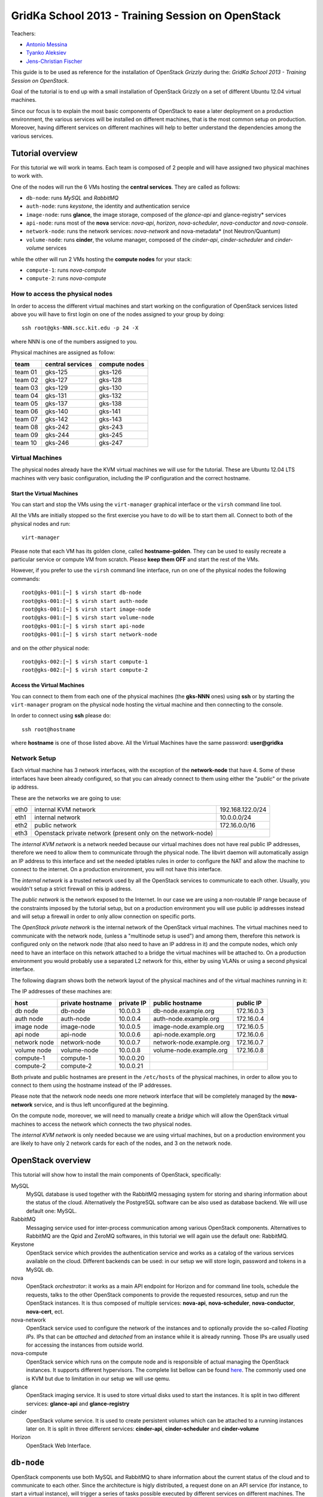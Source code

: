 GridKa School 2013 - Training Session on OpenStack
==================================================

Teachers:

* `Antonio Messina <antonio.s.messina@gmail.com>`_
* `Tyanko Aleksiev <tyanko.alexiev@gmail.com>`_
* `Jens-Christian Fischer <jens-christian.fischer@switch.ch>`_

This guide is to be used as reference for the installation of
OpenStack `Grizzly` during the: `GridKa School 2013 - Training Session
on OpenStack`.

Goal of the tutorial is to end up with a small installation of
OpenStack Grizzly on a set of different Ubuntu 12.04 virtual
machines.

Since our focus is to explain the most basic components of OpenStack
to ease a later deployment on a production environment, the various
services will be installed on different machines, that is the most
common setup on production. Moreover, having different services on
different machines will help to better understand the dependencies
among the various services.

Tutorial overview
-----------------

For this tutorial we will work in teams. Each team is composed of 2
people and will have assigned two physical machines to work with.

One of the nodes will run the 6 VMs hosting the **central services**. 
They are called as follows:

* ``db-node``:  runs *MySQL* and *RabbitMQ*

* ``auth-node``: runs *keystone*, the identity and authentication
  service

* ``image-node``: runs **glance**, the image storage, composed of the
  *glance-api* and glance-registry* services

* ``api-node``: runs most of the **nova** service: *nova-api*,
  *horizon*, *nova-scheduler*, *nova-conductor* and *nova-console*.

* ``network-node``: runs the network services:
  *nova-network* and nova-metadata* (not Neutron/Quantum)

* ``volume-node``: runs **cinder**, the volume manager, composed of
  the *cinder-api*, *cinder-scheduler* and *cinder-volume* services

while the other will run 2 VMs hosting the **compute nodes** for your
stack:

* ``compute-1``: runs *nova-compute*
* ``compute-2``: runs *nova-compute*

How to access the physical nodes
++++++++++++++++++++++++++++++++

In order to access the different virtual machines and start working on
the configuration of OpenStack services listed above you will have to
first login on one of the nodes assigned to your group by doing::

        ssh root@gks-NNN.scc.kit.edu -p 24 -X

where NNN is one of the numbers assigned to you.

Physical machines are assigned as follow:

+---------+------------------+---------------+
| team    | central services | compute nodes |
+=========+==================+===============+
| team 01 | gks-125          | gks-126       |
+---------+------------------+---------------+
| team 02 | gks-127          | gks-128       |
+---------+------------------+---------------+
| team 03 | gks-129          | gks-130       |
+---------+------------------+---------------+
| team 04 | gks-131          | gks-132       |
+---------+------------------+---------------+
| team 05 | gks-137          | gks-138       |
+---------+------------------+---------------+
| team 06 | gks-140          | gks-141       |
+---------+------------------+---------------+
| team 07 | gks-142          | gks-143       |
+---------+------------------+---------------+
| team 08 | gks-242          | gks-243       |
+---------+------------------+---------------+
| team 09 | gks-244          | gks-245       |
+---------+------------------+---------------+
| team 10 | gks-246          | gks-247       |
+---------+------------------+---------------+


Virtual Machines
++++++++++++++++

The physical nodes already have the KVM virtual machines we will use
for the tutorial. These are Ubuntu 12.04 LTS machines with very basic
configuration, including the IP configuration and the correct hostname.

Start the Virtual Machines
~~~~~~~~~~~~~~~~~~~~~~~~~~

You can start and stop the VMs using the ``virt-manager`` graphical
interface or the ``virsh`` command line tool.

All the VMs are initially stopped so the first exercise
you have to do will be to start them all. Connect to both
of the physical nodes and run::

    virt-manager

Please note that each VM has its golden clone, called  **hostname-golden**. 
They can be used to easily recreate a particular service or compute VM
from scratch. Please **keep them OFF** and start the rest of the VMs. 

However, if you prefer to use the ``virsh`` command line interface,
run on one of the physical nodes the following commands::

    root@gks-001:[~] $ virsh start db-node
    root@gks-001:[~] $ virsh start auth-node
    root@gks-001:[~] $ virsh start image-node
    root@gks-001:[~] $ virsh start volume-node
    root@gks-001:[~] $ virsh start api-node
    root@gks-001:[~] $ virsh start network-node

and on the *other* physical node::

    root@gks-002:[~] $ virsh start compute-1
    root@gks-002:[~] $ virsh start compute-2

Access the Virtual Machines
~~~~~~~~~~~~~~~~~~~~~~~~~~~

You can connect to them from each one of the physical machines (the
**gks-NNN** ones) using **ssh** or by starting the ``virt-manager``
program on the physical node hosting the virtual machine and then
connecting to the console.

In order to connect using **ssh** please do::

     ssh root@hostname 

where **hostname** is one of those listed above. All the Virtual
Machines have the same password: **user@gridka**

Network Setup
+++++++++++++

Each virtual machine has 3 network interfaces, with the exception of the
**network-node** that have 4. Some of these interfaces have been already
configured, so that you can already connect to them using either the
"*public*" or the private ip address.

These are the networks we are going to use:

+------+-----------------------+------------------+
| eth0 | internal KVM network  | 192.168.122.0/24 |
+------+-----------------------+------------------+
| eth1 | internal network      | 10.0.0.0/24      |
+------+-----------------------+------------------+
| eth2 | public network        | 172.16.0.0/16    |
+------+-----------------------+------------------+
| eth3 | Openstack private     |                  |
|      | network (present only |                  |
|      | on the network-node)  |                  |
+------+-----------------------+------------------+

The *internal KVM network* is a network needed because our virtual
machines does not have real public IP addresses, therefore we need to
allow them to communicate through the physical node. The libvirt
daemon will automatically assign an IP address to this interface and
set the needed iptables rules in order to configure the NAT and allow
the machine to connect to the internet. On a production environment,
you will not have this interface.

The *internal network* is a trusted network used by all the OpenStack
services to communicate to each other. Usually, you wouldn't setup a
strict firewall on this ip address.

The *public network* is the network exposed to the Internet. In our
case we are using a non-routable IP range because of the constraints
imposed by the tutorial setup, but on a production environment you
will use public ip addresses instead and will setup a firewall in
order to only allow connection on specific ports.

The *OpenStack private network* is the internal network of the
OpenStack virtual machines. The virtual machines need to communicate
with the network node, (unless a "multinode setup is used") and among
them, therefore this network is configured only on the network node
(that also need to have an IP address in it) and the compute nodes,
which only need to have an interface on this network attached to a
bridge the virtual machines will be attached to. On a production
environment you would probably use a separated L2 network for this,
either by using VLANs or using a second physical interface.

The following diagram shows both the network layout of the physical
machines and of the virtual machines running in it:

.. image:: ../images/network_diagram.png

The IP addresses of these machines are:

+--------------+--------------+-----------+--------------------------+------------+
| host         | private      | private   | public hostname          | public     |
|              | hostname     | IP        |                          | IP         |
+==============+==============+===========+==========================+============+
| db node      | db-node      | 10.0.0.3  | db-node.example.org      | 172.16.0.3 |
+--------------+--------------+-----------+--------------------------+------------+
| auth node    | auth-node    | 10.0.0.4  | auth-node.example.org    | 172.16.0.4 |
+--------------+--------------+-----------+--------------------------+------------+
| image node   | image-node   | 10.0.0.5  | image-node.example.org   | 172.16.0.5 |
+--------------+--------------+-----------+--------------------------+------------+
| api node     | api-node     | 10.0.0.6  | api-node.example.org     | 172.16.0.6 |
+--------------+--------------+-----------+--------------------------+------------+
| network node | network-node | 10.0.0.7  | network-node.example.org | 172.16.0.7 |
+--------------+--------------+-----------+--------------------------+------------+
| volume node  | volume-node  | 10.0.0.8  | volume-node.example.org  | 172.16.0.8 |
+--------------+--------------+-----------+--------------------------+------------+
| compute-1    | compute-1    | 10.0.0.20 |                          |            |
+--------------+--------------+-----------+--------------------------+------------+
| compute-2    | compute-2    | 10.0.0.21 |                          |            |
+--------------+--------------+-----------+--------------------------+------------+

Both private and public hostnames are present in the ``/etc/hosts`` of
the physical machines, in order to allow you to connect to them using
the hostname instead of the IP addresses.

Please note that the network node needs one more network interface
that will be completely managed by the **nova-network** service, and
is thus left unconfigured at the beginning.

On the compute node, moreover, we will need to manually create a
*bridge* which will allow the OpenStack virtual machines to access the
network which connects the two physical nodes.

The *internal KVM network* is only needed because we are using virtual
machines, but on a production environment you are likely to have only
2 network cards for each of the nodes, and 3 on the network node.


..
   Installation:
   -------------

   We will install the following services in sequence, on different
   virtual machines.

   * ``all nodes installation``: Common tasks for all the nodes
   * ``db-node``: MySQL + RabbitMQ,
   * ``auth-node``: keystone,
   * ``image-node``: glance,
   * ``api-node``: nova-api, nova-scheduler,
   * ``network-node``: nova-network,
   * ``volume-node``: cinder,
   * ``compute-1``: nova-compute,
   * ``compute-2``: nova-compute,



OpenStack overview
------------------

This tutorial will show how to install the main components of
OpenStack, specifically:

.. image:: ../images/openstack-conceptual-arch.small.png


MySQL
    MySQL database is used together with the RabbitMQ messaging system
    for storing and sharing information about the status of the
    cloud. Alternatively the PostgreSQL software can be also used as
    database backend. We will use default one: MySQL.

RabbitMQ
    Messaging service used for inter-process communication among
    various OpenStack components. Alternatives to RabbitMQ are the
    Qpid and ZeroMQ softwares, in this tutorial we will again use the
    default one: RabbitMQ.

Keystone
    OpenStack service which provides the authentication service and
    works as a catalog of the various services available on the
    cloud. Different backends can be used: in our setup we will store
    login, password and tokens in a MySQL db. 

nova
    OpenStack *orchestrator*: it works as a main API endpoint for
    Horizon and for command line tools, schedule the requests,
    talks to the other OpenStack components to provide the requested
    resources, setup and run the OpenStack instances. It is thus 
    composed of multiple services: **nova-api**, **nova-scheduler**,
    **nova-conductor**, **nova-cert**, ect.

nova-network
    OpenStack service used to configure the network of the instances
    and to optionally provide the so-called *Floating IPs*. IPs that
    can be *attached* and *detached* from an instance while it is
    already running. Those IPs are usually used for accessing the
    instances from outside world.

nova-compute
    OpenStack service which runs on the compute node and is
    responsible of actual managing the OpenStack instances. It 
    supports different hypervisors. The complete list bellow can be found `here
    <http://docs.openstack.org/trunk/openstack-compute/admin/content/selecting-a-hypervisor.html>`_.
    The commonly used one is KVM but due to limitation in our setup we
    will use qemu.

glance
    OpenStack imaging service. It is used to store virtual disks
    used to start the instances. It is split in two different
    services: **glance-api** and **glance-registry**

cinder
    OpenStack volume service. It is used to create persistent volumes which
    can be attached to a running instances later on. It is split
    in three different services: **cinder-api**, **cinder-scheduler**
    and **cinder-volume**

Horizon
    OpenStack Web Interface.


``db-node``
-----------

OpenStack components use both MySQL and RabbitMQ to share information
about the current status of the cloud and to communicate to each
other. Since the architecture is higly distributed, a request done on
an API service (for instance, to start a virtual instance), will
trigger a series of tasks possible executed by different services on
different machines. The server that receive the requests then write on
the database some information related to the request and communicate
with the other services via RabbitMQ.

cloud repository and ntp package
++++++++++++++++++++++++++++++++

The following steps need to be done on all the machines. We are going
execute them step by step on the **db-node** only, and then we will automate
the process on the other nodes. Please login to the db-node and:

Connect to the **db-node**::

    root@gks-NNN:[~] $ ssh root@db-node

Add the OpenStack Grizzly repository::

    root@db-nodes:# apt-get install -y ubuntu-cloud-keyring
    root@db-nodes:# echo deb http://ubuntu-cloud.archive.canonical.com/ubuntu precise-updates/grizzly main > /etc/apt/sources.list.d/grizzly.list

Update the system (can take a while...)::
 
    root@db-nodes:# apt-get update -y
    root@db-nodes:# aptitude upgrade -y

Install the NTP service::

    root@db-nodes:# apt-get install -y ntp


all nodes installation
~~~~~~~~~~~~~~~~~~~~~~

Since those boring steps have to be completed on all the other nodes, we
can run the following script in order to automate this process. This way
the rest of the VMs will have all those steps already done by the time we are
going to work on them. The following command has to run on the **physical machine**::

    root@gks-NNN:[~] $ for host in auth-node image-node api-node \
        network-node volume-node compute-1 compute-2
    do
    ssh -n root@$host "(apt-get install -y ubuntu-cloud-keyring; echo deb http://ubuntu-cloud.archive.canonical.com/ubuntu precise-updates/grizzly main > /etc/apt/sources.list.d/grizzly.list; apt-get update -y; apt-get upgrade -y; apt-get install -y ntp) >& /dev/null &"
    done


MySQL installation
++++++++++++++++++

We are going to install both MySQL and RabbitMQ on the same server,
but on a production environment you may want to have them installed on
different servers and/or in HA. The following instructions are
intended to be used for both scenarios.

Now please move on the db-node where we have to install the MySQL server.
In order to do that please execute::

    root@db-node # apt-get install mysql-server python-mysqldb

you will be prompted for a password, it is safe to specify a good one,
since the MySQL server will be accessible also via internet, so please
pick a password and remember it (e.g. "mysql").

For security reasons the MySQL daemon listens on localhost only,
port 3306. This has to be changed in order to make the server
accessible from the all the OpenStack services. Edit the
``/etc/mysql/my.cnf`` file and ensure that it contains the following line::

    bind-address            = 10.0.0.3

This will make the MySQL daemon listen only on the *private*
interface. Please note that in this way you will not be able to
contact it using the *public* interface (172.16.0.3), which is usually
what you want in a production environment.

After changing this line you have to restart the MySQL server::

    root@db-node # service mysql restart

Check that MySQL is actually running and listening on all the interfaces
using the ``netstat`` command::

    root@db-node:~# netstat -nlp|grep 3306
    tcp        0     10 0.0.0.3:3306            0.0.0.0:*               LISTEN      21926/mysqld    


RabbitMQ
++++++++

RabbitMQ is an implementation of the AMQP (Advanced Message Queuing
Protocol), a networking protocol that enables conforming client
applications to communicate with conforming messaging middleware
brokers.

Install RabbitMQ from the ubuntu repository::

    root@db-node:~# apt-get install -y rabbitmq-server
        
RabbitMQ does not need any specific configuration. On a production
environment, however, you might need to create a specific user for
OpenStack services; in order to do that please check the `RabbitMQ official
documentation <http://www.rabbitmq.com/documentation.html>`_.

To check if the RabbitMQ server is running use the ``rabbitmqctl``
command::

    root@db-node:~# rabbitmqctl status
    Status of node 'rabbit@db-node' ...
    [{pid,22806},
     {running_applications,[{rabbit,"RabbitMQ","2.7.1"},
                            {mnesia,"MNESIA  CXC 138 12","4.5"},
                            {os_mon,"CPO  CXC 138 46","2.2.7"},
                            {sasl,"SASL  CXC 138 11","2.1.10"},
                            {stdlib,"ERTS  CXC 138 10","1.17.5"},
                            {kernel,"ERTS  CXC 138 10","2.14.5"}]},
     {os,{unix,linux}},
     {erlang_version,"Erlang R14B04 (erts-5.8.5) [source] [64-bit] [rq:1] [async-threads:30] [kernel-poll:true]\n"},
     {memory,[{total,24098760},
              {processes,9740136},
              {processes_used,9735768},
              {system,14358624},
              {atom,1124433},
              {atom_used,1120213},
              {binary,103368},
              {code,11134393},
              {ets,708784}]},
     {vm_memory_high_watermark,0.39999999980957235},
     {vm_memory_limit,840214118}]
    ...done.

Please keep the connection to the db-node open as we will need to
operate on it briefly.


``auth-node``
-------------

The **auth-node** will run *keystone*, also known *identity service*.

Keystone performs two main tasks:

* stores information about Authentication and Authorizations (*users*,
  *passwords*, *authorization tokens*, *projects* (also known as
  *tenants*) and *roles*
* stores information about available *services* and the URI of the
  *endpoints*.

Every OpenStack client and service need to access keystone, first to
discover other services, and then to authenticate and authorize each
request. It is thus the main endpoint of an OpenStack installation, so
that by giving the URL of the keystone service a client can get all
the information it needs to operate on that specific cloud.

Before starting we can quickly check if the remote ssh execution of
the commands done in the `all nodes installation`_ section worked
without problems::

    root@auth-node:~# dpkg -l ntp
    Desired=Unknown/Install/Remove/Purge/Hold
    | Status=Not/Inst/Conf-files/Unpacked/halF-conf/Half-inst/trig-aWait/Trig-pend
    |/ Err?=(none)/Reinst-required (Status,Err: uppercase=bad)
    ||/ Name                          Version                       Description
    +++-=============================-=============================-==========================================================================
    ii  ntp                           1:4.2.6.p3+dfsg-1ubuntu3.1    Network Time Protocol daemon and utility programs

which confirmed ntp is installed as required.

Keystone
++++++++

On the **db-node** you need to create a database and a pair of user
and password for the keystone service::

    root@db-node:~# mysql -u root -p
    mysql> CREATE DATABASE keystone;
    mysql> GRANT ALL ON keystone.* TO 'keystoneUser'@'%' IDENTIFIED BY 'keystonePass';

Please note that almost every OpenStack service will need a private
database, which means that we are going to run commands similar to the
previous one a lot of times.

Go to the **auth-node** and install the keystone package::

    root@auth-node:~# apt-get install keystone python-mysqldb -y
        
Update the value of the ``connection`` option in the
``/etc/keystone/keystone.conf`` file, in order to match the hostname,
database name, user and password you've just created. The syntax of this
option is::

    connection = <protocol>://<user>:<password>@<host>/<db_name>

so in our case you need to replace the default option with::

    connection = mysql://keystoneUser:keystonePass@10.0.0.3/keystone

Now you are ready to bootstrap the keystone database using the
following command::

    root@auth-node:~# keystone-manage db_sync

Restart of the keystone service is again required::

    root@auth-node:~# service keystone restart


Note on keystone authentication
~~~~~~~~~~~~~~~~~~~~~~~~~~~~~~~

In order to create users, projects or roles in keystone you need to
access it using an administrative user (which is not automatically
created at the beginning), or you can also use the "*admin token*", a
shared secret that is stored in the keystone configuration file and
can be used to create the initial administrator password.

The default admin token is ``ADMIN``, but you can (and you **should**,
in a production environment) update it by changing the ``admin_token``
option in the ``/etc/keystone/keystone.conf`` file.

Keystone listens on two different ports, one (5000) is for public access,
while the other (35357) is for administrative access. You will usually access
the public one but when using the admin token you can only use the
administrative one.

To specify the admin token and endpoint (or user, password and
endpoint) you can either use the keystone command line options or set
some environment variables. Please note that this behavior is common
to all OpenStack command line tools, although the syntax and the
command line options may change.

In our case, since we don't have an admin user yet and we need to use
the admin token, we will set the following environment variables::

    root@auth-node:~# export SERVICE_TOKEN=ADMIN
    root@auth-node:~# export SERVICE_ENDPOINT=http://auth-node.example.org:35357/v2.0


Creation of the admin user
~~~~~~~~~~~~~~~~~~~~~~~~~~

In order to work with keystone we have to create an admin user and
a few basic projects and roles.

Please note that we will sometimes use the word ``tenant`` instead of
``project``, since the latter is actually the new name of the former,
and while the web interface uses ``project`` most of the commands
still use ``tenant``.

We will now create two tenants: **admin** and **service**. The first
one is used for the admin user, while the second one is used for the
users we will create for the various services (image, volume, nova
etc...). The following commands will work assuming you already set the
correct environment variables::

    root@auth-node:~# keystone tenant-create --name=admin
    +-------------+----------------------------------+
    |   Property  |              Value               |
    +-------------+----------------------------------+
    | description |                                  |
    |   enabled   |               True               |
    |      id     | 1ce38185a0c941f1b09605c7bfb15a31 |
    |     name    |              admin               |
    +-------------+----------------------------------+

    root@auth-node:~# keystone tenant-create --name=service
    +-------------+----------------------------------+
    |   Property  |              Value               |
    +-------------+----------------------------------+
    | description |                                  |
    |   enabled   |               True               |
    |      id     | cb0e475306cc4c91b2a43b537b1a848b |
    |     name    |             service              |
    +-------------+----------------------------------+

Create the **admin** user::

    root@auth-node:~# keystone user-create --name=admin --pass=keystoneAdmin
    +----------+----------------------------------+
    | Property |              Value               |
    +----------+----------------------------------+
    |  email   |                                  |
    | enabled  |               True               |
    |    id    | 9e8ec4fa52004fd2afa121e2eb0d15b0 |
    |   name   |              admin               |
    | tenantId |                                  |
    +----------+----------------------------------+

Go on by creating the different roles::

    root@auth-node:~# keystone role-create --name=admin
    +----------+----------------------------------+
    | Property |              Value               |
    +----------+----------------------------------+
    |    id    | fafa8117d1564d8c9ec4fe6dbf985c68 |
    |   name   |              admin               |
    +----------+----------------------------------+
    root@auth-node:~# keystone role-create --name=KeystoneAdmin
    +----------+----------------------------------+
    | Property |              Value               |
    +----------+----------------------------------+
    |    id    | a0bf13dda5814865a487c3717ffcd2dc |
    |   name   |          KeystoneAdmin           |
    +----------+----------------------------------+
    root@auth-node:~# keystone role-create --name=KeystoneServiceAdmin
    +----------+----------------------------------+
    | Property |              Value               |
    +----------+----------------------------------+
    |    id    | faf84767d48e466abdc72626ace70e04 |
    |   name   |       KeystoneServiceAdmin       |
    +----------+----------------------------------+
    root@auth-node:~# keystone role-create --name=Member
    +----------+----------------------------------+
    | Property |              Value               |
    +----------+----------------------------------+
    |    id    | 0e0c6303551b4afcbfbc084a9ea917c1 |
    |   name   |              Member              |
    +----------+----------------------------------+

These roles are checked by different services. It is not really easy
to know which service checks for which role, but on a very basic
installation you can just live with ``Member`` (to be used for all the
standard users) and ``admin`` (to be used for the OpenStack
administrators).

Roles are assigned to an user **per-tenant**. However, if you have the
admin role on just one tenant **you actually are the administrator of
the whole OpenStack installation!**

Assign administrative roles to the admin user::

    root@auth-node:~# keystone user-role-add --user admin --role admin --tenant admin
    root@auth-node:~# keystone user-role-add --user admin --role KeystoneAdmin --tenant admin
    root@auth-node:~# keystone user-role-add --user admin --role KeystoneServiceAdmin --tenant admin

Creation of the endpoint
~~~~~~~~~~~~~~~~~~~~~~~~

Keystone is not only used to store information about users, passwords
and projects, but also to store a catalog of the available services
the OpenStack cloud is offering. To each service is then assigned an
*endpoint* which basically consists of a set of three urls (public,
internal, administrative) and a region.

Of course keystone itself is a service ("identity") so it needs its
own service and endpoint.

The "**identity**" service is created with the following command::

    root@auth-node:~# keystone service-create --name keystone --type identity \
        --description 'Keystone Identity Service'
    WARNING: Bypassing authentication using a token & endpoint (authentication credentials are being ignored).
    +-------------+----------------------------------+
    |   Property  |              Value               |
    +-------------+----------------------------------+
    | description |    Keystone Identity Service     |
    |      id     | 28b2812e31334d4494a8a434d3e6fc65 |
    |     name    |             keystone             |
    |     type    |             identity             |
    +-------------+----------------------------------+

The output will print the **id** associated with this service. This is
needed by the next command, and is passed as argument of the
``--service-id`` option.

The following command will create an endpoint associated to this
service::

    root@auth-node:~# keystone endpoint-create --region RegionOne \
        --publicurl 'http://auth-node.example.org:5000/v2.0' \
        --adminurl 'http://auth-node.example.org:35357/v2.0' \
        --internalurl 'http://10.0.0.4:5000/v2.0' \
        --service-id 28b2812e31334d4494a8a434d3e6fc65
    WARNING: Bypassing authentication using a token & endpoint (authentication credentials are being ignored).
    +-------------+-----------------------------------------+
    |   Property  |                  Value                  |
    +-------------+-----------------------------------------+
    |   adminurl  | http://auth-node.example.org:35357/v2.0 |
    |      id     |     945edccaa68747698f61bf123228e882    |
    | internalurl |        http://10.0.0.4:5000/v2.0        |
    |  publicurl  |  http://auth-node.example.org:5000/v2.0 |
    |    region   |                RegionOne                |
    |  service_id |     28b2812e31334d4494a8a434d3e6fc65    |
    +-------------+-----------------------------------------+

The argument of the ``--region`` option is the region name. For
simplicity we will always use the name ``RegionOne`` since we are
doing a very simple installation with one availability region only.

To get a listing of the available services the command is::

    root@auth-node:~# keystone service-list
    WARNING: Bypassing authentication using a token & endpoint (authentication credentials are being ignored).
    +----------------------------------+----------+----------+---------------------------+
    |                id                |   name   |   type   |        description        |
    +----------------------------------+----------+----------+---------------------------+
    | 28b2812e31334d4494a8a434d3e6fc65 | keystone | identity | Keystone Identity Service |
    +----------------------------------+----------+----------+---------------------------+

while a list of endpoints is shown by the command::

    root@auth-node:~# keystone endpoint-list
    WARNING: Bypassing authentication using a token & endpoint (authentication credentials are being ignored).
    +----------------------------------+-----------+----------------------------------------+---------------------------+-----------------------------------------+----------------------------------+
    |                id                |   region  |               publicurl                |        internalurl        |                 adminurl                |            service_id            |
    +----------------------------------+-----------+----------------------------------------+---------------------------+-----------------------------------------+----------------------------------+
    | 945edccaa68747698f61bf123228e882 | RegionOne | http://auth-node.example.org:5000/v2.0 | http://10.0.0.4:5000/v2.0 | http://auth-node.example.org:35357/v2.0 | 28b2812e31334d4494a8a434d3e6fc65 |
    +----------------------------------+-----------+----------------------------------------+---------------------------+-----------------------------------------+----------------------------------+

From now on, you can access keystone using the admin user either by
using the following command line options::

    root@any-host:~# keystone --os-user admin --os-tenant-name admin \
                    --os-password keystoneAdmin --os-auth-url http://auth-node.example.org:5000/v2.0 \
                    <subcommand> 

or by setting the following environment variables and run keystone
without the previous options::

    root@any-host:~# export OS_USERNAME=admin
    root@any-host:~# export OS_PASSWORD=keystoneAdmin
    root@any-host:~# export OS_TENANT_NAME=admin
    root@any-host:~# export OS_AUTH_URL=http://auth-node.example.org:5000/v2.0
    
If you are going to use the last option it is usually a good practice
to insert those environment variables in the root's .bashrc file so
that they are loaded each time you open a new shell.

Please keep the connection to the auth-node open as we will need to
operate on it briefly.

Further information about the keystone service can be found at in the
`official documentation <http://docs.openstack.org/grizzly/openstack-compute/install/apt/content/ch_installing-openstack-identity-service.html>`_

``image-node``
--------------

As we did for the auth node before staring it is good to quickly check if the
remote ssh execution of the commands done in the `all nodes installation`_ section 
worked without problems. You can again verify it by checking the ntp installation.

Glance
++++++

**Glance** is the name of the image service of OpenStack. It is
responsible for storing the images that will be used as templates to
start the instances. We will use the default configuration and
only do the minimal changes to match our configuration.

Glance is actually composed of two different services:

* **glance-api** accepts API calls for dicovering the available
  images, their metadata and is used also to retrieve them. It
  supports two protocol versions: v1 and v2; when using v1, it does
  not directly access the database but instead it talks to the
  **glance-registry** service

* **glance-registry** used by **glance-api** to actually retrieve image
  metadata when using the old v1 protocol.

Very good explanation about what glance does is available on `this
blogpost <http://bcwaldon.cc/2012/11/06/openstack-image-service-grizzly.html>`_

glance database and keystone setup
~~~~~~~~~~~~~~~~~~~~~~~~~~~~~~~~~~

Similarly to what we did for the keystone service, also for the glance
service we need to create a database and a pair of user and password
for it.

On the **db-node** create the database and the MySQL user::

    root@db-node:~# mysql -u root -p
    mysql> CREATE DATABASE glance;
    mysql> GRANT ALL ON glance.* TO 'glanceUser'@'%' IDENTIFIED BY 'glancePass';

On the **auth-node** instead we need to create an **image** service
and an endpoint associated with it. The following commands assume you
already set the environment variables needed to run keystone without
specifying login, password and endpoint all the times.

First of all, we need to get the **id** of the **service** tenant::

    root@auth-node:~# keystone tenant-get service
    +-------------+----------------------------------+
    |   Property  |              Value               |
    +-------------+----------------------------------+
    | description |                                  |
    |   enabled   |               True               |
    |      id     | cb0e475306cc4c91b2a43b537b1a848b |
    |     name    |             service              |
    +-------------+----------------------------------+

then we need to create a keystone user for the glance service,
associated with the **service** tenant::

    root@auth-node:~# keystone user-create --name=glance --pass=glanceServ \
      --tenant-id cb0e475306cc4c91b2a43b537b1a848b
    +----------+----------------------------------+
    | Property |              Value               |
    +----------+----------------------------------+
    |  email   |                                  |
    | enabled  |               True               |
    |    id    | c938866a0a3c4266a25dc95fbfcc6718 |
    |   name   |              glance              |
    | tenantId | cb0e475306cc4c91b2a43b537b1a848b |
    +----------+----------------------------------+

..
   FIXME: is this really needed??? Yes! Otherwise, you will get::

       root@image-node:~# glance image-list
       Request returned failure status.
       Invalid OpenStack Identity credentials.

   and in the keystone.log file::

       2013-08-16 16:34:19  WARNING [keystone.common.wsgi] Authorization failed. The request you have made requires authentication. from 10.0.0.5

Then we need to give admin permissions to it::

    root@auth-node:~# keystone user-role-add --tenant service --user glance --role admin

Please note that we could have created only one user for all the services, 
but this is a cleaner solution.

We need then to create the **image** service::

    root@auth-node:~# keystone service-create --name glance --type image \
      --description 'Glance Image Service'
    +-------------+----------------------------------+
    |   Property  |              Value               |
    +-------------+----------------------------------+
    | description |       Glance Image Service       |
    |      id     | 6cb0cf7a81bc4489a344858398d40222 |
    |     name    |              glance              |
    |     type    |              image               |
    +-------------+----------------------------------+

and the related endpoint::

    root@image-node:~# keystone endpoint-create --region RegionOne \
        --publicurl 'http://image-node.example.org:9292/v2' \
        --adminurl 'http://image-node.example.org:9292/v2' \
        --internalurl 'http://10.0.0.5:9292/v2' \
        --service-id 6cb0cf7a81bc4489a344858398d40222
    +-------------+---------------------------------------+
    |   Property  |                 Value                 |
    +-------------+---------------------------------------+
    |   adminurl  | http://image-node.example.org:9292/v2 |
    |      id     |    e1080682380d4f90bfa7016916c40d91   |
    | internalurl |        http://10.0.0.5:9292/v2        |
    |  publicurl  | http://image-node.example.org:9292/v2 |
    |    region   |               RegionOne               |
    |  service_id |    6cb0cf7a81bc4489a344858398d40222   |
    +-------------+---------------------------------------+

glance installation and configuration
~~~~~~~~~~~~~~~~~~~~~~~~~~~~~~~~~~~~~

On the **image-node** install the **glance** package::

    root@image-node:~# apt-get install glance python-mysqldb

To configure the glance service we need to edit a few files in ``/etc/glance``:

In the ``/etc/glance/glance-api-paste.ini`` file, we need to adjust
the **filter:authtoken** section so that it matches the values we used
when we created the keystone **glance** user::

    [filter:authtoken]
    paste.filter_factory = keystoneclient.middleware.auth_token:filter_factory
    delay_auth_decision = true
    auth_host = 10.0.0.4
    auth_port = 35357
    auth_protocol = http
    admin_tenant_name = service
    admin_user = glance
    admin_password = glanceServ

Similar changes have to be done on the ``/etc/glance/glance-registry-paste.ini`` file::

    [filter:authtoken]
    paste.filter_factory = keystoneclient.middleware.auth_token:filter_factory
    auth_host = 10.0.0.4
    auth_port = 35357
    auth_protocol = http
    admin_tenant_name = service
    admin_user = glance
    admin_password = glanceServ

.. Very interesting: we misspelled the password here, but we only get
   errors when getting the list of VM from horizon. Booting VM from
   nova actually worked!!! 
   
   Found the following explanation here: http://bcwaldon.cc/
   
   glance-registry vs glance-api
   The v1 and v2 Images APIs were implemented with seperate paths to
   the Glance database. The first of which proxies queries through a subsequent
   HTTP service (glance-registry) while the second talks directly to the database. 
   As these two APIs should be talking to an equivalent system, we will be realigning
   their internal paths to talk through the service layer (created with the domain object model)
   directly to the database, effectively deprecating the glance-registry service.


Information on how to connect to the MySQL database are stored in the
``/etc/glance/glance-api.conf`` file. The syntax is similar to the one
used in the ``/etc/keystone/keystone.conf`` file,  but the name of the
option is ``sql_connection`` instead::

    sql_connection = mysql://glanceUser:glancePass@10.0.0.3/glance

On this file, we also need to specify the RabbitMQ host (default is
``localhost``). The other rabbit parameters should be fine::

    rabbit_host = 10.0.0.3

Finally, we need to specify which paste pipeline we are using. We are not
entering into details here, just check that the following option is present::

    [paste_deploy]
    flavor = keystone

Similar changes need to be done in the
``/etc/glance/glance-registry.conf``, both for the MySQL connection::

    sql_connection = mysql://glanceUser:glancePass@10.0.0.3/glance

and for the paste pipeline::

    [paste_deploy]
    flavor = keystone

Like we did with keystone, we need to populate the glance database::

    root@image-node:~# glance-manage db_sync

Now we are ready to restart the glance services::

    root@image-node:~# service glance-api restart
    root@image-node:~# service glance-registry restart

As we did for keystone, we can set environment variables in order to
access glance::

    root@image-node:~# export OS_USERNAME=admin
    root@image-node:~# export OS_PASSWORD=keystoneAdmin
    root@image-node:~# export OS_TENANT_NAME=admin
    root@image-node:~# export OS_AUTH_URL=http://auth-node.example.org:5000/v2.0

Testing glance
~~~~~~~~~~~~~~

First of all, let's download a very small test image::

    root@image-node:~# wget https://launchpad.net/cirros/trunk/0.3.0/+download/cirros-0.3.0-x86_64-disk.img

The command line tool to manage images is ``glance``. Uploading an image is easy::

    root@image-node:~# glance image-create --name cirros-0.3.0 --is-public=true \
      --container-format=bare --disk-format=qcow2 --file cirros-0.3.0-x86_64-disk.img 
    +------------------+--------------------------------------+
    | Property         | Value                                |
    +------------------+--------------------------------------+
    | checksum         | 50bdc35edb03a38d91b1b071afb20a3c     |
    | container_format | bare                                 |
    | created_at       | 2013-08-16T14:38:12                  |
    | deleted          | False                                |
    | deleted_at       | None                                 |
    | disk_format      | qcow2                                |
    | id               | 79af6953-6bde-463d-8c02-f10aca227ef4 |
    | is_public        | True                                 |
    | min_disk         | 0                                    |
    | min_ram          | 0                                    |
    | name             | cirros-0.3.0                         |
    | owner            | 1ce38185a0c941f1b09605c7bfb15a31     |
    | protected        | False                                |
    | size             | 9761280                              |
    | status           | active                               |
    | updated_at       | 2013-08-16T14:38:12                  |
    +------------------+--------------------------------------+

Using ``glance`` command you can also list the images currently
uploaded on the image store::

    root@image-node:~# glance image-list
    +--------------------------------------+--------------+-------------+------------------+---------+--------+
    | ID                                   | Name         | Disk Format | Container Format | Size    | Status |
    +--------------------------------------+--------------+-------------+------------------+---------+--------+
    | 79af6953-6bde-463d-8c02-f10aca227ef4 | cirros-0.3.0 | qcow2       | bare             | 9761280 | active |
    +--------------------------------------+--------------+-------------+------------------+---------+--------+

You can easily find ready-to-use images on the web. An image for the
`Ubuntu Server 12.04 "Precise" (amd64)
<http://cloud-images.ubuntu.com/precise/current/precise-server-cloudimg-amd64-disk1.img>`_
can be found at the `Ubuntu Cloud Images archive
<http://cloud-images.ubuntu.com/>`_, you can download it and upload
using glance as we did before.

Further improvements
~~~~~~~~~~~~~~~~~~~~

By default glance will store all the images as files in
``/var/lib/glance/images``, but other options are available. You can
store the images on a s3 or swift object storage, for instance, or on
a RDB (gluster) storage. This is changed by the option
``default_store`` in the ``/etc/glance/glance-api.conf`` configuration
file, and depending on the type of store you will have various other
options, like the path for the *filesystem* store, or the access and
secret keys for the s3 store, or rdb configuration options.

Please refer to the official documentation to change these values.

The cirros image we uploaded before, having an image id of
``79af6953-6bde-463d-8c02-f10aca227ef4``, will be found in::

    root@image-node:~# ls -l /var/lib/glance/images/79af6953-6bde-463d-8c02-f10aca227ef4 
    -rw-r----- 1 glance glance 9761280 Aug 16 16:38 /var/lib/glance/images/79af6953-6bde-463d-8c02-f10aca227ef4


``volume-node``
+++++++++++++++

As we did for the image node before staring it is good to quickly check if the
remote ssh execution of the commands done in the `all nodes installation`_ section 
worked without problems. You can again verify it by checking the ntp installation.

Cinder
++++++

**Cinder** is the name of the OpenStack block storage service. It
allows manipulation of volumes, volume types (similar to compute
flavors) and volume snapshots.

Note that a volume may only be attached to one instance at a
time. This is not a *shared storage* solution like a SAN of NFS on
which multiple servers can attach to.

Volumes created by cinder are served via iSCSI to the compute node,
which will provide them to the VM as regular sata disk. These volumes
can be stored on different backends: LVM (the default one), Ceph,
GlusterFS, NFS or various appliances from IBM, NetApp etc.

Cinder is actually composed of different services:

**cinder-api** 

    The cinder-api service is a WSGI app that authenticates and routes
    requests throughout the Block Storage system. It can be used
    directly (via API or via ``cinder`` command line tool) but it is
    also accessed by the ``nova`` service and the horizon web
    interface.

**cinder-scheduler** 

    The cinder-scheduler is responsible for scheduling/routing
    requests to the appropriate volume service. As of Grizzly;
    depending upon your configuration this may be simple round-robin
    scheduling to the running volume services, or it can be more
    sophisticated through the use of the Filter Scheduler. The Filter
    Scheduler is the default in Grizzly and enables filter on things
    like Capacity, Availability Zone, Volume Types and Capabilities as
    well as custom filters.

**cinder-volume** 

    The cinder-volume service is responsible for managing Block
    Storage devices, specifically the back-end devices themselves.

In our setup, we will run all the cinder services on the same machine,
although you can, in principle, spread them over multiple servers.

The **volume-node** has one more disk (``/dev/vdb``) which will use to
create a LVM volume group to store the logical volumes created by cinder.

cinder database and keystone setup
~~~~~~~~~~~~~~~~~~~~~~~~~~~~~~~~~~

As usual, we need to create a database on the **db-node** and an user
in keystone.

On the **db-node** create the database and the MySQL user::

    root@db-node:~# mysql -u root -p
    mysql> CREATE DATABASE cinder;
    mysql> GRANT ALL ON cinder.* TO 'cinderUser'@'%' IDENTIFIED BY 'cinderPass';

On the **auth-node** create a keystone user, a "volume" service and
its endpoint, like we did for the *glance* service. The following
commands assume you already set the environment variables needed to
run keystone without specifying login, password and endpoint all the
times.

First of all, we need to get the **id** of the **service** tenant::

    root@auth-node:~# keystone tenant-get service
    +-------------+----------------------------------+
    |   Property  |              Value               |
    +-------------+----------------------------------+
    | description |                                  |
    |   enabled   |               True               |
    |      id     | cb0e475306cc4c91b2a43b537b1a848b |
    |     name    |             service              |
    +-------------+----------------------------------+

then we need to create a keystone user for the cinder service, 
associated with the **service** tenant::

    root@auth-node:~# keystone user-create --name=cinder --pass=cinderServ --tenant-id cb0e475306cc4c91b2a43b537b1a848b
    +----------+----------------------------------+
    | Property |              Value               |
    +----------+----------------------------------+
    |  email   |                                  |
    | enabled  |               True               |
    |    id    | 68b76e9a95674646b09c37d36f13838f |
    |   name   |              cinder              |
    | tenantId | cb0e475306cc4c91b2a43b537b1a848b |
    +----------+----------------------------------+

Then we need to give admin permissions to it::

       root@auth-node:~# keystone user-role-add --tenant service --user cinder --role admin

We need then to create the **volume** service::

    root@auth-node:~# keystone service-create --name cinder --type volume \
      --description 'Volume Service of OpenStack'
    +-------------+----------------------------------+
    |   Property  |              Value               |
    +-------------+----------------------------------+
    | description |   Volume Service of OpenStack    |
    |      id     | 2561a51dd7494651862a44e34d637e1e |
    |     name    |              cinder              |
    |     type    |              volume              |
    +-------------+----------------------------------+

and the related endpoint, using the service id we just got::
        
    root@auth-node:~# keystone endpoint-create --region RegionOne \
      --publicurl 'http://volume-node.example.org:8776/v1/$(tenant_id)s' \
      --adminurl 'http://volume-node.example.org:8776/v1/$(tenant_id)s' \
      --internalurl 'http://10.0.0.8:8776/v1/$(tenant_id)s' \
      --service-id 2561a51dd7494651862a44e34d637e1e \

    +-------------+------------------------------------------------------+
    |   Property  |                        Value                         |
    +-------------+------------------------------------------------------+
    |   adminurl  | http://volume-node.example.org:8776/v1/$(tenant_id)s |
    |      id     |           3f77c8eca16e436c86bf1935e1e7d334           |
    | internalurl |        http://10.0.0.8:8776/v1/$(tenant_id)s         |
    |  publicurl  | http://volume-node.example.org:8776/v1/$(tenant_id)s |
    |    region   |                      RegionOne                       |
    |  service_id |           2561a51dd7494651862a44e34d637e1e           |
    +-------------+------------------------------------------------------+

Please note that the URLs need to be quoted using the (') character
(single quote) otherwise the shell will interpret the dollar sign ($)
present in the url.

We should now have three endpoints on keystone::

    root@auth-node:~# keystone endpoint-list
    +----------------------------------+-----------+------------------------------------------------------+---------------------------------------+------------------------------------------------------+----------------------------------+
    |                id                |   region  |                      publicurl                       |              internalurl              |                       adminurl                       |            service_id            |
    +----------------------------------+-----------+------------------------------------------------------+---------------------------------------+------------------------------------------------------+----------------------------------+
    | 3f77c8eca16e436c86bf1935e1e7d334 | RegionOne | http://volume-node.example.org:8776/v1/$(tenant_id)s | http://10.0.0.8:8776/v1/$(tenant_id)s | http://volume-node.example.org:8776/v1/$(tenant_id)s | 2561a51dd7494651862a44e34d637e1e |
    | 945edccaa68747698f61bf123228e882 | RegionOne |        http://auth-node.example.org:5000/v2.0        |       http://10.0.0.4:5000/v2.0       |       http://auth-node.example.org:35357/v2.0        | 28b2812e31334d4494a8a434d3e6fc65 |
    | e1080682380d4f90bfa7016916c40d91 | RegionOne |        http://image-node.example.org:9292/v2         |        http://10.0.0.5:9292/v2        |        http://image-node.example.org:9292/v2         | 6cb0cf7a81bc4489a344858398d40222 |
    +----------------------------------+-----------+------------------------------------------------------+---------------------------------------+------------------------------------------------------+----------------------------------+


basic configuration
~~~~~~~~~~~~~~~~~~~

Let's now go back to the  **volume-node** and install the cinder
packages::

    root@volume-node:~# apt-get install -y cinder-api cinder-scheduler cinder-volume \
      open-iscsi python-mysqldb  python-cinderclient

Ensure that the iscsi services are running::

    root@volume-node:~# service open-iscsi start

We will configure cinder in order to create volumes using LVM, but in
order to do that we have to provide a volume group called
``cinder-volume`` (you can use a different name, but you have to
update the cinder configuration file).

The **volume-node** machine has one more disk (``/dev/vdb``) which
we will use for LVM. You can either partition this disk and use those
partitions to create the volume group, or use the whole disk. In our
setup, to keep things simple, we will use the whole disk, so we are
going to:

Create a physical device on the ``/dev/vdb`` disk::

    root@volume-node:~# pvcreate /dev/vdb
      Physical volume "/dev/vdb" successfully created

create a volume group called **cinder-volume** on it::

    root@volume-node:~# vgcreate cinder-volumes /dev/vdb
      Volume group "cinder-volume" successfully created

check that the volume group has been created::

    root@volume-node:~# vgdisplay
      --- Volume group ---
      VG Name               cinder-volumes
      System ID             
      Format                lvm2
      Metadata Areas        1
      Metadata Sequence No  1
      VG Access             read/write
      VG Status             resizable
      MAX LV                0
      Cur LV                0
      Open LV               0
      Max PV                0
      Cur PV                1
      Act PV                1
      VG Size               1.95 GiB
      PE Size               4.00 MiB
      Total PE              499
      Alloc PE / Size       0 / 0   
      Free  PE / Size       499 / 1.95 GiB
      VG UUID               NGrgtl-thWL-4icP-r42k-vLnk-PjDV-mHmEkR

cinder configuration
~~~~~~~~~~~~~~~~~~~~

In file ``/etc/cinder/api-paste.ini`` edit the **filter:authtoken**
section and ensure that information about the keystone user and
endpoint are correct, specifically the options ``service_host``,
``admin_tenant_name``, ``admin_user`` and ``admin_password``::

    [filter:authtoken]
    paste.filter_factory = keystoneclient.middleware.auth_token:filter_factory
    service_protocol = http
    service_host = 10.0.0.4
    service_port = 5000
    auth_host = 10.0.0.4
    auth_port = 35357
    auth_protocol = http
    admin_tenant_name = service
    admin_user = cinder
    admin_password = cinderServ
    signing_dir = /var/lib/cinder

The  ``/etc/cinder/cinder.conf`` file contains instead information
about the MySQL and RabbitMQ host, and information about the iscsi and
LVM configuration. A minimal configuration file will contain::

    [DEFAULT]
    rootwrap_config=/etc/cinder/rootwrap.conf
    api_paste_config = /etc/cinder/api-paste.ini
    iscsi_helper=tgtadm
    volume_name_template = volume-%s
    volume_group = cinder-volumes
    verbose = True
    auth_strategy = keystone
    volumes_dir = /var/lib/cinder/volumes
    sql_connection = mysql://cinderUser:cinderPass@10.0.0.3/cinder
    rabbit_host=10.0.0.3
    iscsi_ip_address=10.0.0.8

.. iscsi_ip_address is needed otherwise, in our case, it will try to
   connect using 192.168. network which is not reachable from the
   OpenStack VMs.

it should differ from the standard one only for the options
``sql_connection``, ``rabbit_host``, ``iscsi_ip_address`` and
``iscsi_helper``.

Populate the cinder database::

    root@volume-node:~# cinder-manage db sync

Restart cinder services::

    root@volume-node:~# service cinder-api restart
    cinder-api start/running, process 1625

    root@volume-node:~# service cinder-volume restart
    cinder-volume start/running, process 1636

    root@volume-node:~# service cinder-scheduler restart
    cinder-scheduler start/running, process 1655

            
Testing cinder
~~~~~~~~~~~~~~

Cinder command line tool also allow you to pass user, password, tenant
name and authentication URL both via command line options or
environment variables. In order to make the commands easier to read we
are going to set the environment variables and run cinder without
options::

    root@volume-node:~# export OS_USERNAME=admin
    root@volume-node:~# export OS_PASSWORD=keystoneAdmin
    root@volume-node:~# export OS_TENANT_NAME=admin
    root@volume-node:~# export OS_AUTH_URL=http://auth-node.example.org:5000/v2.0

Test cinder by creating a volume::

    root@volume-node:~# cinder create --display-name test 1
    +---------------------+--------------------------------------+
    |       Property      |                Value                 |
    +---------------------+--------------------------------------+
    |     attachments     |                  []                  |
    |  availability_zone  |                 nova                 |
    |       bootable      |                false                 |
    |      created_at     |      2013-08-15T11:48:13.409780      |
    | display_description |                 None                 |
    |     display_name    |                 test                 |
    |          id         | 1d1a75eb-1493-4fda-8eba-fa851cfd5040 |
    |       metadata      |                  {}                  |
    |         size        |                  1                   |
    |     snapshot_id     |                 None                 |
    |     source_volid    |                 None                 |
    |        status       |               creating               |
    |     volume_type     |                 None                 |
    +---------------------+--------------------------------------+

Shortly after, a ``cinder list`` command should show you the newly
created volume::

    root@volume-node:~# cinder list
    +--------------------------------------+-----------+--------------+------+-------------+----------+-------------+
    |                  ID                  |   Status  | Display Name | Size | Volume Type | Bootable | Attached to |
    +--------------------------------------+-----------+--------------+------+-------------+----------+-------------+
    | 1d1a75eb-1493-4fda-8eba-fa851cfd5040 | available |     test     |  1   |     None    |  false   |             |
    +--------------------------------------+-----------+--------------+------+-------------+----------+-------------+

You can easily check that a new LVM volume has been created::

    root@volume-node:~# lvdisplay 
      --- Logical volume ---
      LV Name                /dev/cinder-volume/volume-1d1a75eb-1493-4fda-8eba-fa851cfd5040
      VG Name                cinder-volume
      LV UUID                RRGmob-jMZC-4Mdm-kTBv-Qc6M-xVsC-gEGhOg
      LV Write Access        read/write
      LV Status              available
      # open                 1
      LV Size                1.00 GiB
      Current LE             256
      Segments               1
      Allocation             inherit
      Read ahead sectors     auto
      - currently set to     256
      Block device           252:0

To show if the volume is actually served via iscsi you can run::

   root@volume-node:~# tgtadm  --lld iscsi --op show --mode target
   Target 1: iqn.2010-10.org.openstack:volume-1d1a75eb-1493-4fda-8eba-fa851cfd5040
       System information:
           Driver: iscsi
           State: ready
       I_T nexus information:
       LUN information:
           LUN: 0
               Type: controller
               SCSI ID: IET     00010000
               SCSI SN: beaf10
               Size: 0 MB, Block size: 1
               Online: Yes
               Removable media: No
               Readonly: No
               Backing store type: null
               Backing store path: None
               Backing store flags: 
           LUN: 1
               Type: disk
               SCSI ID: IET     00010001
               SCSI SN: beaf11
               Size: 1074 MB, Block size: 512
               Online: Yes
               Removable media: No
               Readonly: No
               Backing store type: rdwr
               Backing store path: /dev/cinder-volumes/volume-1d1a75eb-1493-4fda-8eba-fa851cfd5040
               Backing store flags: 
       Account information:
       ACL information:
           ALL


Since the volume is not used by any VM, we can delete it with the ``cinder delete`` command::

    root@volume-node:~# cinder delete 1d1a75eb-1493-4fda-8eba-fa851cfd5040

Deleting the volume can take some time::

    root@volume-node:~# cinder list
    +--------------------------------------+----------+--------------+------+-------------+----------+-------------+
    |                  ID                  |  Status  | Display Name | Size | Volume Type | Bootable | Attached to |
    +--------------------------------------+----------+--------------+------+-------------+----------+-------------+
    | 1d1a75eb-1493-4fda-8eba-fa851cfd5040 | deleting |     test     |  1   |     None    |  false   |             |
    +--------------------------------------+----------+--------------+------+-------------+----------+-------------+

After a while the volume is deleted, removed from iscsi and LVM::

    root@volume-node:~# cinder list

    root@volume-node:~# tgtadm  --lld iscsi --op show --mode target
    root@volume-node:~# lvdisplay 
    root@volume-node:~#


``api-node``
------------

As we did for the glance node before staring it is good to quickly check if the
remote ssh execution of the commands done in the `all nodes installation`_ section 
worked without problems. You can again verify it by checking the ntp installation.

Nova
++++

Nova is composed to a variety of services

Now that he have installed a lot of infrastructure, it is time to actually get the 
compute part of our cloud up and running - otherwise, what good would it be?

In this section we are going to install and configure
the OpenStack nova services. 

db and keystone configuration
~~~~~~~~~~~~~~~~~~~~~~~~~~~~~

First move to the **db-node** and create the database::

    root@db-node:~# mysql -u root -p
    
    mysql> CREATE DATABASE nova;
    mysql> GRANT ALL ON nova.* TO 'novaUser'@'%' IDENTIFIED BY 'novaPass';


As we did before, on the **auth-node** we have to create a pair of
user and password for nova, but in this case we need to create two
different services and endpoints:

compute
    allows you to manage OpenStack instances

ec2
    compatibility layer on top of the nova service, which allows you
    to use the same APIs you would use with Amazon EC2

First of all, we need to get the **id** of the **service** tenant::

    root@auth-node:~# keystone tenant-get service
    +-------------+----------------------------------+
    |   Property  |              Value               |
    +-------------+----------------------------------+
    | description |                                  |
    |   enabled   |               True               |
    |      id     | cb0e475306cc4c91b2a43b537b1a848b |
    |     name    |             service              |
    +-------------+----------------------------------+

then we need to create a keystone user for the nova service, 
associated with the **service** tenant::

    root@auth-node:~# keystone user-create --name=nova --pass=novaServ --tenant-id cb0e475306cc4c91b2a43b537b1a848b
    +----------+----------------------------------+
    | Property |              Value               |
    +----------+----------------------------------+
    |  email   |                                  |
    | enabled  |               True               |
    |    id    | 813c0bb78ddd41d48b129787443b895a |
    |   name   |               nova               |
    | tenantId | cb0e475306cc4c91b2a43b537b1a848b |
    +----------+----------------------------------+

Then we need to give admin permissions to it::
        
    root@auth-node:~# keystone user-role-add --tenant service --user nova --role admin

We need to create first the **compute** service::

    root@auth-node:~# keystone service-create --name nova --type compute \
      --description 'Compute Service of OpenStack'
    +-------------+----------------------------------+
    |   Property  |              Value               |
    +-------------+----------------------------------+
    | description |   Compute Service of OpenStack   |
    |      id     | 338d7b7ec7f14622a1fc1a99bd9004bf |
    |     name    |               nova               |
    |     type    |             compute              |
    +-------------+----------------------------------+

and its endpoint::

    root@auth-node:~# keystone endpoint-create --region RegionOne \
      --publicurl 'http://api-node.example.org:8774/v2/$(tenant_id)s' \
      --adminurl 'http://api-node.example.org:8774/v2/$(tenant_id)s' \
      --internalurl 'http://10.0.0.6:8774/v2/$(tenant_id)s' \
      --service-id 338d7b7ec7f14622a1fc1a99bd9004bf
    +-------------+---------------------------------------------------+
    |   Property  |                       Value                       |
    +-------------+---------------------------------------------------+
    |   adminurl  | http://api-node.example.org:8774/v2/$(tenant_id)s |
    |      id     |          50f0260b221a4ea889aa03dc0532d55f         |
    | internalurl |       http://10.0.0.6:8774/v2/$(tenant_id)s       |
    |  publicurl  | http://api-node.example.org:8774/v2/$(tenant_id)s |
    |    region   |                     RegionOne                     |
    |  service_id |          338d7b7ec7f14622a1fc1a99bd9004bf         |
    +-------------+---------------------------------------------------+

then the **ec2** service::

    root@auth-node:~# keystone service-create --name ec2 --type ec2 \
      --description 'EC2 service of OpenStack'
    +-------------+----------------------------------+
    |   Property  |              Value               |
    +-------------+----------------------------------+
    | description |     EC2 service of OpenStack     |
    |      id     | a17a1f1d605a4ad58993c6d9a803b2af |
    |     name    |               ec2                |
    |     type    |               ec2                |
    +-------------+----------------------------------+

and its endpoint::

    root@auth-node:~# keystone endpoint-create --region RegionOne \
      --publicurl 'http://api-node.example.org:8773/services/Cloud' \
      --adminurl 'http://api-node.example.org:8773/services/Admin' \
      --internalurl 'http://10.0.0.6:8773/services/Cloud' \
      --service-id a17a1f1d605a4ad58993c6d9a803b2af
    +-------------+-------------------------------------------------+
    |   Property  |                      Value                      |
    +-------------+-------------------------------------------------+
    |   adminurl  | http://api-node.example.org:8773/services/Admin |
    |      id     |         c3194c76b046426eaa2eef73b537298e        |
    | internalurl |       http://10.0.0.6:8773/services/Cloud       |
    |  publicurl  | http://api-node.example.org:8773/services/Cloud |
    |    region   |                    RegionOne                    |
    |  service_id |         a17a1f1d605a4ad58993c6d9a803b2af        |
    +-------------+-------------------------------------------------+

nova installation and configuration
~~~~~~~~~~~~~~~~~~~~~~~~~~~~~~~~~~~

Now we can continue the installation on the **api-node**::

    root@api-node:~# apt-get install -y nova-api nova-cert novnc \
    nova-consoleauth nova-scheduler nova-novncproxy nova-doc nova-conductor 

The file ``/etc/nova/api-paste.ini`` is similar to what we have seen
for cinder and glance. Check that the **[filter:authtoken]** section
is correct::

    [filter:authtoken]
    paste.filter_factory = keystoneclient.middleware.auth_token:filter_factory
    auth_host = 10.0.0.4
    auth_port = 35357
    auth_protocol = http
    admin_tenant_name = service
    admin_user = nova
    admin_password = novaServ
    #signing_dir = /tmp/keystone-signing
    # Workaround for https://bugs.launchpad.net/nova/+bug/1154809
    auth_version = v2.0


The main configuration file for nova is  ``/etc/nova/nova.conf``. It
accepts *a lot* of different options to control the behavior of
OpenStack. However, we are only going to change what is
needed. Complete reference for the ``nova.conf`` file can be found on
the `Openstack Compute Administration Guide`_, section 5: `List of
configuration options <http://docs.openstack.org/trunk/openstack-compute/admin/content/list-of-compute-config-options.html>`_

::

    [DEFAULT]
    dhcpbridge_flagfile=/etc/nova/nova.conf
    dhcpbridge=/usr/bin/nova-dhcpbridge
    logdir=/var/log/nova
    state_path=/var/lib/nova
    lock_path=/var/lock/nova
    force_dhcp_release=True
    iscsi_helper=tgtadm
    libvirt_use_virtio_for_bridges=True
    connection_type=libvirt
    root_helper=sudo nova-rootwrap /etc/nova/rootwrap.conf
    verbose=True
    ec2_private_dns_show_ip=True
    api_paste_config=/etc/nova/api-paste.ini
    volumes_path=/var/lib/nova/volumes
    enabled_apis=ec2,osapi_compute,metadata

    # compute_scheduler_driver=nova.scheduler.simple.SimpleScheduler
    rabbit_host=10.0.0.3
    nova_url=http://10.0.0.6:8774/v1.1/
    sql_connection=mysql://novaUser:novaPass@10.0.0.3/nova

    # Auth
    use_deprecated_auth=false
    auth_strategy=keystone

    # Imaging service
    glance_api_servers=10.0.0.5:9292
    image_service=nova.image.glance.GlanceImageService

    # Vnc configuration
    novnc_enabled=true
    novncproxy_base_url=http://10.0.0.6:6080/vnc_auto.html
    novncproxy_port=6080
    vncserver_proxyclient_address=10.0.0.6
    vncserver_listen=0.0.0.0

    # Compute #
    compute_driver=libvirt.LibvirtDriver

    # Cinder #
    volume_api_class=nova.volume.cinder.API
    osapi_volume_listen_port=5900

Sync the nova database::

    root@api-node:~# nova-manage db sync

Restart all the nova services::

    root@api-node:~# service nova-api restart
    nova-api stop/waiting
    nova-api start/running, process 26273

    root@api-node:~# service nova-conductor restart
    nova-conductor stop/waiting
    nova-conductor start/running, process 26296

    root@api-node:~# service nova-scheduler restart
    nova-scheduler stop/waiting
    nova-scheduler start/running, process 26311

    root@api-node:~# service nova-novncproxy restart
    nova-novncproxy stop/waiting
    nova-novncproxy start/running, process 26326

    root@api-node:~# service nova-cert restart
    nova-cert stop/waiting
    nova-cert start/running, process 26376

These service should be in ``:-)`` state when running::

    root@api-node:~# nova-manage service list
    Binary           Host                                 Zone             Status     State Updated_At
    nova-conductor   api-node                             internal         enabled    :-)   2013-08-16 16:18:53
    nova-scheduler   api-node                             internal         enabled    :-)   2013-08-16 16:18:48
    nova-cert        api-node                             internal         enabled    :-)   2013-08-16 16:18:52

Testing nova
~~~~~~~~~~~~

So far we cannot run an instance yet, but we can check if nova
is able to talk to the services already installed. As usual, you can
set the environment variables to use the ``nova`` command line
without having to specify the credentials via command line options::

    root@api-node:~# export OS_USERNAME=admin
    root@api-node:~# export OS_PASSWORD=keystoneAdmin
    root@api-node:~# export OS_TENANT_NAME=admin
    root@api-node:~# export OS_AUTH_URL=http://auth-node.example.org:5000/v2.0

you can check the status of the nova service::

    root@api-node:~# nova service-list
    +----------------+----------+----------+---------+-------+----------------------------+
    | Binary         | Host     | Zone     | Status  | State | Updated_at                 |
    +----------------+----------+----------+---------+-------+----------------------------+
    | nova-cert      | api-node | internal | enabled | up    | 2013-08-16T16:24:14.000000 |
    | nova-conductor | api-node | internal | enabled | up    | 2013-08-16T16:24:15.000000 |
    | nova-scheduler | api-node | internal | enabled | up    | 2013-08-16T16:24:20.000000 |
    +----------------+----------+----------+---------+-------+----------------------------+

but you can also work with glance images::

    root@api-node:~# nova image-list
    +--------------------------------------+--------------+--------+--------+
    | ID                                   | Name         | Status | Server |
    +--------------------------------------+--------------+--------+--------+
    | 79af6953-6bde-463d-8c02-f10aca227ef4 | cirros-0.3.0 | ACTIVE |        |
    +--------------------------------------+--------------+--------+--------+

or create and manage cinder volumes::

    root@api-node:~# nova volume-create --display-name test2 1
    +---------------------+--------------------------------------+
    | Property            | Value                                |
    +---------------------+--------------------------------------+
    | status              | creating                             |
    | display_name        | test2                                |
    | attachments         | []                                   |
    | availability_zone   | nova                                 |
    | bootable            | false                                |
    | created_at          | 2013-08-16T16:26:19.627854           |
    | display_description | None                                 |
    | volume_type         | None                                 |
    | snapshot_id         | None                                 |
    | source_volid        | None                                 |
    | size                | 1                                    |
    | id                  | 180a081a-065b-497e-998d-aa32c7c295cc |
    | metadata            | {}                                   |
    +---------------------+--------------------------------------+
    root@api-node:~# nova volume-list
    +--------------------------------------+-----------+--------------+------+-------------+-------------+
    | ID                                   | Status    | Display Name | Size | Volume Type | Attached to |
    +--------------------------------------+-----------+--------------+------+-------------+-------------+
    | 180a081a-065b-497e-998d-aa32c7c295cc | available | test2        | 1    | None        |             |
    +--------------------------------------+-----------+--------------+------+-------------+-------------+

The ``nova`` command line tool also allow you to run instances, but we
need to complete the OpenStack installation in order to test it.


``network-node``
----------------

As we did for the api node before staring it is good to quickly check if the
remote ssh execution of the commands done in the `all nodes installation`_ section 
worked without problems. You can again verify it by checking the ntp installation.

nova-network
++++++++++++

Networking in OpenStack is quite complex, you have multiple options
and you currently have two different, incompatible implementations.

The newer, feature rich but still unstable is called **Neutron**
(previously known as **Quantum**, they renamed it because of Trademark
issues). We are not going to implement this solution because it is:

1) very complex
2) quite unstable
3) not actually needed for a basic setup

The old, stable, very well working solution is **nova-network**, which
is the solution we are going to implement.

Let's just recap how the networking works in OpenStack

OpenStack networking
~~~~~~~~~~~~~~~~~~~~

The nova-network is providing the networkig service in OpenStack and enables
the communication between the instances and:

* the rest of the stack services 
* the outside world. 

There are currently three kind of networks implemented by three "Network Manager" types:

* Flat DHCP Network Manager: the implementation we are going to use in the tutorial. 
  OpenStack starts a DHCP server (dnsmasq) to pass out IP addresses to VM instances
  from the specified subnet in addition to manually configuring the networking bridge. 
  IP addresses for VM instances are grabbed from a subnet specified by the network administrator.
  
* Flat Network Manager: a network administrator specifies a subnet where 
  IP addresses for VM instances are grabbed from the subnet, and then injected into
  the image on launch. This means the system adminstrator has to implement a method 
  for the IP assigment: external DHCP or other means.
  
* VLAN Network Manager: In this mode, Compute creates a VLAN and bridge for each project.
  For multiple machine installation, the VLAN Network Mode requires a switch that supports VLAN 
  tagging (IEEE 802.1Q)


..
   FIXME: during the tutorial, it's probably better to install the
   package first, and then, during the installation, explain how
   nova-network works.

``nova-network`` configuration
~~~~~~~~~~~~~~~~~~~~~~~~~~~~~~

Please note that nova-network service will use the same user and MySQL
database we used for the ``api-node`` node, and since the old
``nova-network`` service does not have any specific API we don't have
to create a keystone service and endpoint for it.

Let's start by installing the needed software::

    root@network-node:~# apt-get install -y nova-network ebtables nova-api-metadata


.. Please note that if ebtables is not present, you will get a quite
   hard to understand error. The only way to understand that the
   ebtables command is needed is by using strace on the nova-network
   service!

.. nova-api-metadata is needed since nova-network is not installed on
   the same node as the nova-api, and the node running nova-api is not
   connected to the internal network of the VMs.

Network configuration on the **network-node** will look like:

+-------+------------------+-----------------------------------------------------+
| iface | network          | usage                                               |
+=======+==================+=====================================================+
| eth0  | 192.168.122.0/24 | ip assigned by kvm, to access the internet          |
+-------+------------------+-----------------------------------------------------+
| eth1  | 10.0.0.0/24      | internal network                                    |
+-------+------------------+-----------------------------------------------------+
| eth2  | 172.16.0.0/24    | public network                                      |
+-------+------------------+-----------------------------------------------------+
| eth3  | 0.0.0.0          | slave network of the br100 bridge                   |
+-------+------------------+-----------------------------------------------------+
| br100 | 10.99.0.0/22     | bridge connected to the internal network of the VMs |
+-------+------------------+-----------------------------------------------------+

The last interface (eth3) is managed by **nova-network** itself, so we
only have to create a bridge and attach eth3 to it. This is done on
ubuntu by editing the ``/etc/network/interface`` file and ensuring
that it contains::

    auto br100
    iface br100 inet static
        address      0.0.0.0
        pre-up ifconfig eth3 0.0.0.0 
        bridge-ports eth3
        bridge_stp   off
        bridge_fd    0

This will ensure that the interface will be brought up after
networking initialization, but if you want to bring it up right now
you can just run::

    root@network-node:~# ifup br100

    Waiting for br100 to get ready (MAXWAIT is 2 seconds).
    ssh stop/waiting
    ssh start/running, process 1751

..
   In order get the issues working you have to install also the
   "ebtables" software package which administrates the ethernet bridge
   frame table::

       root@network-node:~# apt-get install ebtables 

The network node acts as gateway for the VMs, so we need to enable IP
forwarding. This is done by ensuring that the following line is
present in ``/etc/sysctl.conf`` file::

    net.ipv4.ip_forward=1

This file is read during the startup, but it is not read
afterwards. To force Linux to re-read the file you can run::

    root@network-node:~# sysctl -p /etc/sysctl.conf
    net.ipv4.ip_forward = 1

Update the configuration file ``/etc/nova/nova.conf`` and ensure the
following options are defined::

    network_manager=nova.network.manager.FlatDHCPManager
    force_dhcp_release=True
    firewall_driver=nova.virt.libvirt.firewall.IptablesFirewallDriver

    rabbit_host=10.0.0.3
    sql_connection=mysql://novaUser:novaPass@10.0.0.3/nova

    flat_network_bridge=br100
    fixed_range=10.99.0.0/22    
    flat_network_dhcp_start=10.99.0.10
    network_size=1022
    
    # Floating IPs
    auto_assign_floating_ip=true
    default_floating_pool=public
    public_interface=eth2

..
   FIXME: ``auto_assign_floating_ip`` will only work if floating IPs are
   configured and there are floating IPs free!

..
       # Not sure it's needed
       # libvirt_use_virtio_for_bridges=True
       vlan_interface=eth2
       flat_interface=eth2

Restart the nova-network service with::

    root@network-node:~# service nova-network restart


Nova network creation
~~~~~~~~~~~~~~~~~~~~~

You have to create manually a private internal network on the main
node. This is the internal network used by the instances within
OpenStack, and usually is a completely separated network. On the
compute nodes and on the network node this is available through the
``br100`` bridge (although compute nodes does not have an IP address
on this network), while other service nodes does not have any
interface on that network. As a consequence, the internal IP address
of the instances is only reachable by either the network node
or another instance.

The command to create the internal network **10.99.0.0/22**, which we
are going to call "**net1**" is::

    root@network-node:~# nova-manage network create --fixed_range_v4 10.99.0.0/22 \
      --num_networks 1 --network_size 1022 --bridge br100 net1

..
   FIXME: TOCHECK: ``eth2`` is the interface **ON THE COMPUTE NODE**.

In order to allow the instances to be reachable from the
internet too (during this school, due to hardware limitations, this
only means reachable by the physical nodes) we need to create a range
of public IPs. These IP can be either automatically assigned when an
instance is started (using the option
``auto_assign_floating_ip=true`` in ``/etc/nova/nova.conf`` on the
``nova-network`` node, like we did), and/or assigned and removed from
an instance while it is up&running.

Create a floating public network::

    root@network-node:~# nova-manage floating create --ip_range 172.16.1.0/24 --pool=public

..
   FIXME: TOCHECK: ``eth2`` is the interface **ON THE COMPUTE NODE**.

We are going to use all the IP address of type **172.16.1.x** for the
public IP of the VMs. Please note that this does not have to be a
*real* network: the argument of the ``--ip_range`` option is used to
allow passing multiple IP addresses at once, so that the previous
commands has exactly the same effect of running::

    root@network-node:~# for i in {1..254}
    do
    nova-manage floating create --ip_range 172.16.1.$i --pool=public
    done

(but the latter it's quite slower!)

A list of floating IPs defined in the network nova can be shown using
``nova-manage``::

    root@network-node:~# nova-manage floating list
    None    172.16.1.1      None    public  eth2
    None    172.16.1.2      None    public  eth2
    ...
    None    172.16.1.254    None    public  eth2


The default security group does not have any rule associated with it,
so you may want to add default rules to at least allow ping and ssh
connections::

    root@network-node:~# nova --os-user admin --os-tenant-name admin \
      --os-password keystoneAdmin --os-auth-url http://auth-node.example.org:5000/v2.0 \
      secgroup-add-rule default icmp -1 -1 0.0.0.0/0
    +-------------+-----------+---------+-----------+--------------+
    | IP Protocol | From Port | To Port | IP Range  | Source Group |
    +-------------+-----------+---------+-----------+--------------+
    | icmp        | -1        | -1      | 0.0.0.0/0 |              |
    +-------------+-----------+---------+-----------+--------------+

    root@network-node:~# nova --os-user admin --os-tenant-name admin \
      --os-password keystoneAdmin  --os-auth-url http://auth-node.example.org:5000/v2.0 \
      secgroup-add-rule default tcp 22 22 0.0.0.0/0
    +-------------+-----------+---------+-----------+--------------+
    | IP Protocol | From Port | To Port | IP Range  | Source Group |
    +-------------+-----------+---------+-----------+--------------+
    | tcp         | 22        | 22      | 0.0.0.0/0 |              |
    +-------------+-----------+---------+-----------+--------------+


``compute-1`` and ``compute-2``
-------------------------------

As we did for the network node before staring it is good to quickly check if the
remote ssh execution of the commands done in the `all nodes installation`_ section 
worked without problems. You can again verify it by checking the ntp installation.

Nova-compute
++++++++++++

In the next few rows we try to briefly explain what happens behind the scene when a new request 
for starting an OpenStack instance is done. Note that this is very high level description. 

1) Authentication is performed either by the web interface **horizon**
   or **nova** command line tool:

   a) keystone is contacted and authentication is performed
   b) a *token* is saved in the database and returned to the client
      (horizon or nova cli) to be used with later interactions with
      OpenStack services for this request.

2) **nova-api** is contacted and a new request is created:

   a) it checks via *keystone* the validity of the token
   b) checks the authorization of the user
   c) validates parameters and create a new request in the database
   d) calls the scheduler via queue

3) **nova-scheduler** find an appropriate host

   a) reads the request
   b) find an appropriate host via filtering and weighting
   c) calls the choosen *nova-compute* host via queue

4) **nova-compute** read the request and start an instance:

   a) generates a proper configuration for the hypervisor 
   b) get image URI via image id
   c) download the image
   d) request to allocate network via queue

5) **nova-network** configure the network

   a) allocates a valid private ip
   b) if requested, it allocates a floating ip
   c) configures the operating system as needed (in our case: dnsmasq
      and iptables are configured)
   d) updates the request status

6) **nova-network** contacts *cinder* to provision the volume

   a) gets connection parameters from cinder
   b) uses iscsi to make the volume available on the local machine
   c) asks the hypervisor to provision the local volume as virtual
      volume of the specified virtual machine

7) **horizon** or **nova** poll the status of the request by
   contacting **nova-api** until it is ready.


Software installation
~~~~~~~~~~~~~~~~~~~~~

Since we cannot use KVM because our compute nodes are virtualized and
the host node does not support *nested virtualization*, we install
**qemu** instead of **kvm**::

    root@compute-1 # apt-get install -y nova-compute-qemu

This will also install the **nova-compute** package and all its
dependencies.


Network configuration
~~~~~~~~~~~~~~~~~~~~~

We need to configure an internal bridge. The bridge will be used by
libvirt daemon to connect the network interface of a virtual machine
to a physical network, in our case, **eth2** on the compute node.

In our setup, this is the same layer-2 network as the **eth1** network
used for the internal network of OpenStack services; however, in
production, you will probably want to separate the two network, either
by using physically separated networks or by use of VLANs.

Please note that (using the naming convention of our setup) the
**eth3** interface on the **network-node** must be in the same L2 network as
**eth2** in the **compute-node**

Update the ``/etc/network/interfaces`` file and configure a new
bridge, called **br100** attached to the network interface ``eth2``::

    auto br100
    iface br100 inet static
        address      0.0.0.0
        pre-up ifconfig eth2 0.0.0.0 
        bridge-ports eth2
        bridge_stp   off
        bridge_fd    0

Start the bridge::

    root@compute-1 # ifup br100

The **br100** interface should now be up&running::

    root@compute-1 # ifconfig br100
    br100     Link encap:Ethernet  HWaddr 52:54:00:c7:1a:7b  
              inet6 addr: fe80::5054:ff:fec7:1a7b/64 Scope:Link
              UP BROADCAST RUNNING MULTICAST  MTU:1500  Metric:1
              RX packets:6 errors:0 dropped:0 overruns:0 frame:0
              TX packets:6 errors:0 dropped:0 overruns:0 carrier:0
              collisions:0 txqueuelen:0 
              RX bytes:272 (272.0 B)  TX bytes:468 (468.0 B)

The following command will show you the physical interfaces associated
to the **br100** bridge::

    root@compute-1 # brctl show
    bridge name bridge id       STP enabled interfaces
    br100       8000.525400c71a7b   no      eth2


nova configuration
~~~~~~~~~~~~~~~~~~

The **nova-compute** daemon must be able to connect to the RabbitMQ
and MySQL servers. The minimum information you have to provide in the
``/etc/nova/nova.conf`` file are::

    [DEFAULT]
    logdir=/var/log/nova
    state_path=/var/lib/nova
    lock_path=/run/lock/nova
    verbose=True
    # api_paste_config=/etc/nova/api-paste.ini
    # compute_scheduler_driver=nova.scheduler.simple.SimpleScheduler
    rabbit_host=10.0.0.3
    # nova_url=http://10.0.0.6:8774/v1.1/
    sql_connection=mysql://novaUser:novaPass@10.0.0.3/nova
    root_helper=sudo nova-rootwrap /etc/nova/rootwrap.conf

    # Auth
    use_deprecated_auth=false
    auth_strategy=keystone

    # Imaging service
    glance_api_servers=10.0.0.5:9292
    image_service=nova.image.glance.GlanceImageService

    # Vnc configuration
    novnc_enabled=true
    novncproxy_base_url=http://10.0.0.6:6080/vnc_auto.html
    novncproxy_port=6080
    vncserver_proxyclient_address=10.0.0.20
    vncserver_listen=0.0.0.0

    # Compute #
    compute_driver=libvirt.LibvirtDriver

You can just replace the ``/etc/nova/nova.conf`` file with the content
displayed above.

..
   On the ``/etc/nova/api-paste.conf`` we have to put the information
   on how to access the keystone authentication service. Ensure then that
   the following information are present in this file::
   TA: I don't think it is needed as api-paste.conf file is not even present.

       [filter:authtoken]
       paste.filter_factory = keystoneclient.middleware.auth_token:filter_factory
       auth_host = 10.0.0.4
       auth_port = 35357
       auth_protocol = http
       admin_tenant_name = service
       admin_user = nova
       admin_password = novaServ


nova-compute configuration
~~~~~~~~~~~~~~~~~~~~~~~~~~

Ensure that the the ``/etc/nova/nova-compute.conf`` has the correct
libvirt type. For our setup this file should only contain::

    [DEFAULT]
    libvirt_type=qemu
    libvirt_cpu_mode=none

Please note that these are the lines needed on *our* setup because we
have virtualized compute nodes without support for nested
virtualization. On a production environment, using physical machines
with full support for virtualization you would probably need to set::

    [DEFAULT]
    libvirt_type=kvm

..
  Not needed:

   * Edit the qemu.conf with the needed options as specified in the tutorial (uncomment cgrout, ... )
   * Edit libvirt.conf (follow the tutorial)
   * Edit libvirt-bin.conf (follow the tutorial)
   * Modify l'API in api-paste.ini in order to abilitate access to keystone.


Final check
~~~~~~~~~~~

After restarting the **nova-compute** service::

    root@compute-1 # service nova-compute restart

you should be able to see the compute node from the **api-node**::

    root@api-node:~# nova-manage service list
    Binary           Host                                 Zone             Status     State Updated_At
    nova-cert        api-node                             internal         enabled    :-)   2013-08-13 13:43:35
    nova-conductor   api-node                             internal         enabled    :-)   2013-08-13 13:43:31
    nova-consoleauth api-node                             internal         enabled    :-)   2013-08-13 13:43:35
    nova-scheduler   api-node                             internal         enabled    :-)   2013-08-13 13:43:35
    nova-network     network-node                         internal         enabled    :-)   2013-08-19 09:28:42
    nova-compute     compute-1                            nova             enabled    :-)   None      



Testing OpenStack
-----------------

We will test OpenStack first from the **api-node** using the command
line interface, and then from the physical node connecting to the web
interface.

The first thing we need to do is to create a ssh keypair and upload
the public key on OpenStack so that we can connect to the instance.
The command to create a ssh keypair is ``ssh-keygen``::

    root@api-node:~# ssh-keygen -t rsa -f ~/.ssh/id_rsa
    Generating public/private rsa key pair.
    Enter passphrase (empty for no passphrase): 
    Enter same passphrase again: 
    Your identification has been saved in /root/.ssh/id_rsa.
    Your public key has been saved in /root/.ssh/id_rsa.pub.
    The key fingerprint is:
    fa:86:74:77:a2:55:29:d8:e7:06:4a:13:f7:ca:cb:12 root@api-node
    The key's randomart image is:
    +--[ RSA 2048]----+
    |                 |
    |        . .      |
    |         = . .   |
    |        + + =    |
    |       .S+ B     |
    |      ..E * +    |
    |     ..o * =     |
    |      ..+ o      |
    |       ...       |
    +-----------------+

Then we have to create an OpenStack keypair and upload our *public*
key. This is done using ``nova keypair-add`` command::

    root@api-node:~# nova keypair-add gridka-api-node --pub-key ~/.ssh/id_rsa.pub

you can check that the keypair has been created with::

    root@api-node:~# nova keypair-list
    +-----------------+-------------------------------------------------+
    | Name            | Fingerprint                                     |
    +-----------------+-------------------------------------------------+
    | gridka-api-node | fa:86:74:77:a2:55:29:d8:e7:06:4a:13:f7:ca:cb:12 |
    +-----------------+-------------------------------------------------+

Let's get the ID of the available images, flavors and security
groups::

    root@api-node:~# nova image-list
    +--------------------------------------+--------------+--------+--------+
    | ID                                   | Name         | Status | Server |
    +--------------------------------------+--------------+--------+--------+
    | 79af6953-6bde-463d-8c02-f10aca227ef4 | cirros-0.3.0 | ACTIVE |        |
    +--------------------------------------+--------------+--------+--------+

    root@api-node:~# nova flavor-list
    +----+-----------+-----------+------+-----------+------+-------+-------------+-----------+-------------+
    | ID | Name      | Memory_MB | Disk | Ephemeral | Swap | VCPUs | RXTX_Factor | Is_Public | extra_specs |
    +----+-----------+-----------+------+-----------+------+-------+-------------+-----------+-------------+
    | 1  | m1.tiny   | 512       | 0    | 0         |      | 1     | 1.0         | True      | {}          |
    | 2  | m1.small  | 2048      | 20   | 0         |      | 1     | 1.0         | True      | {}          |
    | 3  | m1.medium | 4096      | 40   | 0         |      | 2     | 1.0         | True      | {}          |
    | 4  | m1.large  | 8192      | 80   | 0         |      | 4     | 1.0         | True      | {}          |
    | 5  | m1.xlarge | 16384     | 160  | 0         |      | 8     | 1.0         | True      | {}          |
    +----+-----------+-----------+------+-----------+------+-------+-------------+-----------+-------------+

    root@api-node:~# nova secgroup-list
    +---------+-------------+
    | Name    | Description |
    +---------+-------------+
    | default | default     |
    +---------+-------------+

Now we are ready to start our first instance::

    root@api-node:~# nova boot --image 79af6953-6bde-463d-8c02-f10aca227ef4 \
      --flavor m1.tiny --key_name gridka-api-node server-1
    +-------------------------------------+--------------------------------------+
    | Property                            | Value                                |
    +-------------------------------------+--------------------------------------+
    | OS-EXT-STS:task_state               | scheduling                           |
    | image                               | cirros-0.3.0                         |
    | OS-EXT-STS:vm_state                 | building                             |
    | OS-EXT-SRV-ATTR:instance_name       | instance-00000001                    |
    | flavor                              | m1.tiny                              |
    | id                                  | 8e680a03-34ac-4292-a23c-d476b209aa62 |
    | security_groups                     | [{u'name': u'default'}]              |
    | user_id                             | 9e8ec4fa52004fd2afa121e2eb0d15b0     |
    | OS-DCF:diskConfig                   | MANUAL                               |
    | accessIPv4                          |                                      |
    | accessIPv6                          |                                      |
    | progress                            | 0                                    |
    | OS-EXT-STS:power_state              | 0                                    |
    | OS-EXT-AZ:availability_zone         | nova                                 |
    | config_drive                        |                                      |
    | status                              | BUILD                                |
    | updated                             | 2013-08-19T09:37:34Z                 |
    | hostId                              |                                      |
    | OS-EXT-SRV-ATTR:host                | None                                 |
    | key_name                            | gridka-api-node                      |
    | OS-EXT-SRV-ATTR:hypervisor_hostname | None                                 |
    | name                                | server-1                             |
    | adminPass                           | k7cT4nnC6sJU                         |
    | tenant_id                           | 1ce38185a0c941f1b09605c7bfb15a31     |
    | created                             | 2013-08-19T09:37:34Z                 |
    | metadata                            | {}                                   |
    +-------------------------------------+--------------------------------------+

This command returns immediately, even if the OpenStack instance is
not yet started::

    root@api-node:~# nova list
    +--------------------------------------+----------+--------+----------+
    | ID                                   | Name     | Status | Networks |
    +--------------------------------------+----------+--------+----------+
    | 8e680a03-34ac-4292-a23c-d476b209aa62 | server-1 | BUILD  |          |
    +--------------------------------------+----------+--------+----------+

    root@api-node:~# nova list
    +--------------------------------------+----------+--------+----------------------------+
    | ID                                   | Name     | Status | Networks                   |
    +--------------------------------------+----------+--------+----------------------------+
    | d2ef7cbf-c506-4c67-a6b6-7bd9fecbe820 | server-1 | BUILD  | net1=10.99.0.2, 172.16.1.1 |
    +--------------------------------------+----------+--------+----------------------------+

    root@api-node:~# nova list
    +--------------------------------------+----------+--------+----------------------------+
    | ID                                   | Name     | Status | Networks                   |
    +--------------------------------------+----------+--------+----------------------------+
    | d2ef7cbf-c506-4c67-a6b6-7bd9fecbe820 | server-1 | ACTIVE | net1=10.99.0.2, 172.16.1.1 |
    +--------------------------------------+----------+--------+----------------------------+

When the instance is in ``ACTIVE`` state it means that it is now
running on a compute node. However, the boot process
can take some time, so don't worry if the following command will fail
a few times before you can actually connect to the instance::

    root@api-node:~# ssh 172.16.1.1
    The authenticity of host '172.16.1.1 (172.16.1.1)' can't be established.
    RSA key fingerprint is 38:d2:4c:ee:31:11:c1:1a:0f:b6:3b:dc:f2:d2:46:8f.
    Are you sure you want to continue connecting (yes/no)? yes
    Warning: Permanently added '172.16.1.1' (RSA) to the list of known hosts.
    # uname -a
    Linux cirros 3.0.0-12-virtual #20-Ubuntu SMP Fri Oct 7 18:19:02 UTC 2011 x86_64 GNU/Linux

Testing cinder
++++++++++++++

You can attach a volume to a running instance easily::

    root@api-node:~# nova volume-list
    +--------------------------------------+-----------+--------------+------+-------------+-------------+
    | ID                                   | Status    | Display Name | Size | Volume Type | Attached to |
    +--------------------------------------+-----------+--------------+------+-------------+-------------+
    | 180a081a-065b-497e-998d-aa32c7c295cc | available | test2        | 1    | None        |             |
    +--------------------------------------+-----------+--------------+------+-------------+-------------+

    root@api-node:~# nova volume-attach server-1 180a081a-065b-497e-998d-aa32c7c295cc /dev/vdb
    +----------+--------------------------------------+
    | Property | Value                                |
    +----------+--------------------------------------+
    | device   | /dev/vdb                             |
    | serverId | d2ef7cbf-c506-4c67-a6b6-7bd9fecbe820 |
    | id       | 180a081a-065b-497e-998d-aa32c7c295cc |
    | volumeId | 180a081a-065b-497e-998d-aa32c7c295cc |
    +----------+--------------------------------------+

Inside the instnace, a new disk named ``/dev/vdb`` will appear. This
disk is *persistent*, which means that if you terminate the instance
and then you attach the disk to a new instance, the content of the
volume is persisted.


Horizon
-------

On the **api-node**::

    root@api-node:# apt-get install openstack-dashboard

Edit the file ``/etc/openstack-dashboard/local_settings.py`` and
update the ``OPENSTACK_HOST`` variable::

    OPENSTACK_HOST = "auth-node.example.org"

From the **physical node** you can connect to the api-node node by
opening the URL ``http://172.16.0.6/horizon`` on your web browser


..
   Keystone is then checking on what the users/tenants are "supposed" to
   see (in terms of images, quotes, etc). Working nodes are periodically
   writing their status in the nova-database. When a new request arrives
   it is processed by the nova-scheduler which writes in the
   nova-database when a matchmaking with a free resource has been
   accomplished. On the next poll when the resource reads the
   nova-database it "realizes" that it is supposed to start a
   new VM. nova-compute writes then the status inside the nova database.

   Different scheduling policy and options can be set in the nova's configuration file.


References
----------

As starting reference has been used the following `tutorial
<https://github.com/mseknibilel/OpenStack-Grizzly-Install-Guide/blob/master/OpenStack_Grizzly_Install_Guide.rst>`_.

We adapted the tutorial above with what we considered necessary for
our purposes and for installing OpenStack on 6 hosts.

The `official Grizzly tutorial <http://docs.openstack.org/grizzly/openstack-compute/install/apt/content/>`_.

.. _`Openstack Compute Administration Guide`: http://docs.openstack.org/trunk/openstack-compute/admin/content/index.html

For a very good explanation about the FlatDHCP netowrk configuration, also cfr. http://www.mirantis.com/blog/openstack-networking-flatmanager-and-flatdhcpmanager/


Troubleshooting challenge session
---------------------------------

The idea of this session is to try to learn how to debug an OpenStack
installation.

Below there is a list of proposed *sabotages* that you can do on your
machines. The idea is that each one of you will perform one or more of
these *sabotages* and then will switch with someone else.

Then, you will have to check that the installation is working
(actually, find what is *not* working as expected) and try to fix the
problem.


proposed sabotages (but you can be creative!)
+++++++++++++++++++++++++++++++++++++++++++++

* Remove the "admin" role from one of the "nova", "glance", "cinder"
  users::

    root@auth-node:~# keystone user-role-remove \
      --user-id <user_id> \
      --role-id fafa8117d1564d8c9ec4fe6dbf985c68 \
      --tenant-id cb0e475306cc4c91b2a43b537b1a848b

  and see what does **not** work anymore.

* remove or replace with an invalid IP address the ``rabbit_host``
  configuration option on one of the configuration file and restart
  the service.

* Fill the ``/var/lib/nova/instances`` directory by creating a big
  file using dd, and try to start a virtual machine

* shutdown one of the services at the time and see what does not work
  anymore:

  - rabbitmq
  - mysql
  - nova-api
  - nova-network
  - glance-api
  - glance-registry
  
  try to start virtual machines both with the ``nova`` command line
  tool and via web interface and check if there are differences.

* Set a *wrong* password in ``/etc/nova/nova.conf`` file on the
  **api-node** for the sql connection, restart all the nova services

* Do the same, but for the **glance-api** service

* Do the same, but for the **glance-registry** service

* Do the same, but for the **cinder** service

* Similarly, try to put the wrong *keystone* password on one of the
  main services.

* Try to remove ``iscsi_ip_address` from ``/etc/cinder/cinder.conf``
  (or just replace the address it with an invalid one) and restart the
  cinder services. Then, try to create a volume and attach it to a
  running instance.

* remove all the floating IPs with the ``nova-manage floating
  delete``. Play also with the ``auto_assign_floating_ip`` option of
  the ``/etc/nova/nova.conf`` configuration file. (if you are very
  mean, you can replace the floating IPs with similar but invalid ones)

List of possible checks
+++++++++++++++++++++++

* upload an image
* start an instance using ``nova``
* start an instance using the web interface
* create a snapshot (both from web and command line)
* create a volume (both from web and command line)
* attach a volume to a running instance (web/CLI)
* connect to the instance using ssh
* connect to the instance on a port different than 22 (hint: use
  netcat or ssh)
* start an instance using ``euca-start-instances`` (note: we didn't
  tell you how to do it)
